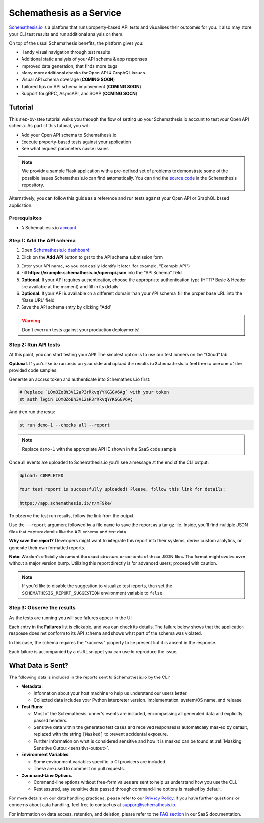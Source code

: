 Schemathesis as a Service
=========================

`Schemathesis.io <https://app.schemathesis.io/auth/sign-up/?utm_source=oss_docs&utm_content=saas_docs_top>`_ is a platform that runs property-based API tests and visualises their outcomes for you. It also may store
your CLI test results and run additional analysis on them.

On top of the usual Schemathesis benefits, the platform gives you:

- Handy visual navigation through test results
- Additional static analysis of your API schema & app responses
- Improved data generation, that finds more bugs
- Many more additional checks for Open API & GraphQL issues
- Visual API schema coverage (**COMING SOON**)
- Tailored tips on API schema improvement (**COMING SOON**)
- Support for gRPC, AsyncAPI, and SOAP (**COMING SOON**)

Tutorial
--------

This step-by-step tutorial walks you through the flow of setting up your Schemathesis.io account to test your Open API schema.
As part of this tutorial, you will:

- Add your Open API schema to Schemathesis.io
- Execute property-based tests against your application
- See what request parameters cause issues

.. note::

    We provide a sample Flask application with a pre-defined set of problems to demonstrate some of the possible issues
    Schemathesis.io can find automatically. You can find the `source code <https://github.com/schemathesis/schemathesis/tree/master/test/apps/openapi/_flask>`_ in the Schemathesis repository.

Alternatively, you can follow this guide as a reference and run tests against your Open API or GraphQL based application.

Prerequisites
~~~~~~~~~~~~~

- A Schemathesis.io `account <https://app.schemathesis.io/auth/sign-up/?utm_source=oss_docs&utm_content=saas_docs_prerequisites>`_

Step 1: Add the API schema
~~~~~~~~~~~~~~~~~~~~~~~~~~

1. Open `Schemathesis.io dashboard <https://app.schemathesis.io/apis/>`_
2. Click on the **Add API** button to get to the API schema submission form

.. image:: https://raw.githubusercontent.com/schemathesis/schemathesis/master/img/service_no_apis_yet.png

3. Enter your API name, so you can easily identify it later (for example, "Example API")
4. Fill **https://example.schemathesis.io/openapi.json** into the "API Schema" field
5. **Optional**. If your API requires authentication, choose the appropriate authentication type (HTTP Basic & Header are available at the moment) and fill in its details
6. **Optional**. If your API is available on a different domain than your API schema, fill the proper base URL into the "Base URL" field
7. Save the API schema entry by clicking "Add"

.. image:: https://raw.githubusercontent.com/schemathesis/schemathesis/master/img/service_api_form.png

.. warning::

    Don't ever run tests against your production deployments!

Step 2: Run API tests
~~~~~~~~~~~~~~~~~~~~~

At this point, you can start testing your API! The simplest option is to use our test runners on the "Cloud" tab.

.. image:: https://raw.githubusercontent.com/schemathesis/schemathesis/master/img/service_api_created.png

**Optional**. If you'd like to run tests on your side and upload the results to Schemathesis.io feel free to use one of the provided code samples:

Generate an access token and authenticate into Schemathesis.io first:

.. code:: text

    # Replace `LOmOZoBh3V12aP3rRkvqYYKGGGV6Ag` with your token
    st auth login LOmOZoBh3V12aP3rRkvqYYKGGGV6Ag

And then run the tests:

.. code::

    st run demo-1 --checks all --report

.. note::

    Replace ``demo-1`` with the appropriate API ID shown in the SaaS code sample

Once all events are uploaded to Schemathesis.io you'll see a message at the end of the CLI output:

.. code:: text

    Upload: COMPLETED

    Your test report is successfully uploaded! Please, follow this link for details:

    https://app.schemathesis.io/r/mF9ke/

To observe the test run results, follow the link from the output.

Use the ``--report`` argument followed by a file name to save the report as a tar gz file. Inside, you'll find multiple JSON files that capture details like the API schema and test data.

**Why save the report?** Developers might want to integrate this report into their systems, derive custom analytics, or generate their own formatted reports.

**Note**: We don't officially document the exact structure or contents of these JSON files. The format might evolve even without a major version bump. Utilizing this report directly is for advanced users; proceed with caution.

.. note::

    If you'd like to disable the suggestion to visualize test reports, then set the ``SCHEMATHESIS_REPORT_SUGGESTION`` environment variable to ``false``.

Step 3: Observe the results
~~~~~~~~~~~~~~~~~~~~~~~~~~~

As the tests are running you will see failures appear in the UI:

.. image:: https://raw.githubusercontent.com/schemathesis/schemathesis/master/img/service_run_results.png

Each entry in the **Failures** list is clickable, and you can check its details. The failure below shows that the application
response does not conform to its API schema and shows what part of the schema was violated.

.. image:: https://raw.githubusercontent.com/schemathesis/schemathesis/master/img/service_non_conforming_response.png

In this case, the schema requires the "success" property to be present but it is absent in the response.

Each failure is accompanied by a cURL snippet you can use to reproduce the issue.

.. image:: https://raw.githubusercontent.com/schemathesis/schemathesis/master/img/service_server_error.png

What Data is Sent?
------------------

The following data is included in the reports sent to Schemathesis.io by the CLI:

- **Metadata**:

  - Information about your host machine to help us understand our users better.
  - Collected data includes your Python interpreter version, implementation, system/OS name, and release.

- **Test Runs**:

  - Most of the Schemathesis runner's events are included, encompassing all generated data and explicitly passed headers.
  - Sensitive data within the generated test cases and received responses is automatically masked by default, replaced with the string ``[Masked]`` to prevent accidental exposure.
  - Further information on what is considered sensitive and how it is masked can be found at :ref:`Masking Sensitive Output <sensitive-output>`.

- **Environment Variables**:

  - Some environment variables specific to CI providers are included.
  - These are used to comment on pull requests.

- **Command-Line Options**:

  - Command-line options without free-form values are sent to help us understand how you use the CLI.
  - Rest assured, any sensitive data passed through command-line options is masked by default.

For more details on our data handling practices, please refer to our `Privacy Policy <https://schemathesis.io/legal/privacy>`_. If you have further questions or concerns about data handling, feel free to contact us at `support@schemathesis.io <mailto:support@schemathesis.io>`_.

For information on data access, retention, and deletion, please refer to the `FAQ section <https://docs.schemathesis.io/faq>`_ in our SaaS documentation.
